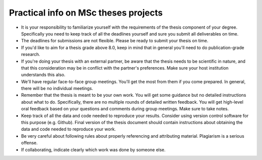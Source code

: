 Practical info on MSc theses projects
-------------------------------------

- It is your responsibility to familiarize yourself with the requirements of the thesis component of your degree. 
  Specifically you need to keep track of all the deadlines yourself and sure you submit all deliverables on time. 
- The deadlines for submissions are not flexible. Please be ready to submit your thesis on time.
- If you'd like to aim for a thesis grade above 8.0, keep in mind that in general you'll need to do publication-grade research. 
- If you're doing your thesis with an external partner, be aware that the thesis needs to be 
  scientific in nature, and that this consideration may be in conflict with the partner's preferences. 
  Make sure your host institution understands this also. 
- We'll have regular face-to-face group meetings. You'll get the most from them if you come prepared. In general, there will be no individual meetings.
- Remember that the thesis is meant to be your own work. You will get some guidance but no detailed instructions about what to do. Specifically, there are no multiple rounds of detailed written feedback. You will get high-level oral feedback based on your questions and comments during group meetings. Make sure to take notes.
- Keep track of all the data and code needed to reproduce your
  results. Consider using version control software for this
  purpose (e.g. Github). Final version of the thesis document should contain
  instructions about obtaining the data and code needed to reproduce
  your work.
- Be very careful about following rules about properly referencing and attributing material. Plagiarism is a serious offense.
- If collaborating, indicate clearly which work was done by someone else.      

